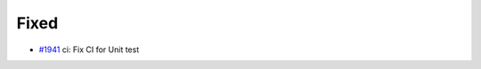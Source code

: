 .. _#1941:  https://github.com/fox0430/moe/pull/1941

Fixed
.....

- `#1941`_ ci: Fix CI for Unit test

